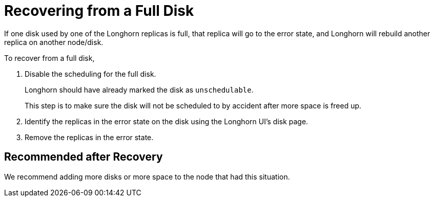 = Recovering from a Full Disk
:weight: 4
:current-version: {page-origin-branch}

If one disk used by one of the Longhorn replicas is full, that replica will go to the error state, and Longhorn will rebuild another replica on another node/disk.

To recover from a full disk,

. Disable the scheduling for the full disk.
+
Longhorn should have already marked the disk as `unschedulable`.
+
This step is to make sure the disk will not be scheduled to by accident after more space is freed up.

. Identify the replicas in the error state on the disk using the Longhorn UI's disk page.
. Remove the replicas in the error state.

== Recommended after Recovery

We recommend adding more disks or more space to the node that had this situation.
